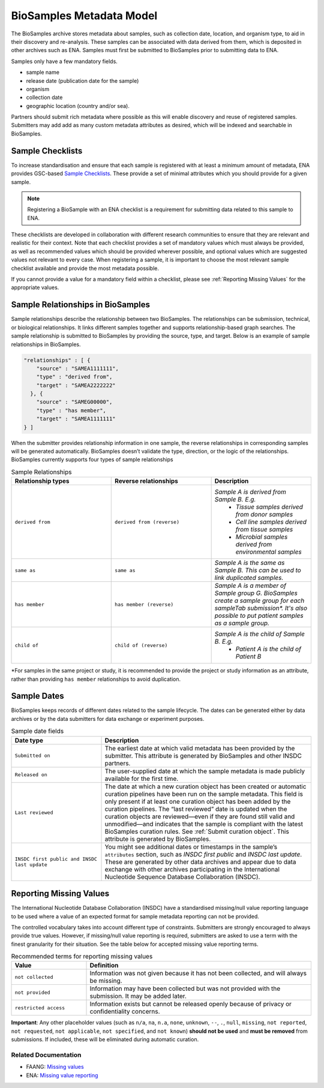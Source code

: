 BioSamples Metadata Model
=========================

The BioSamples archive stores metadata about samples, such as collection date, location, and organism type, to aid in their discovery and re-analysis. These samples can be associated with data derived from them, which is deposited in other archives such as ENA. Samples must first be submitted to BioSamples prior to submitting data to ENA.

Samples only have a few mandatory fields.

- sample name
- release date (publication date for the sample)
- organism
- collection date
- geographic location (country and/or sea).

Partners should submit rich metadata where possible as this will enable discovery and reuse of registered samples. Submitters may add add as many custom metadata attributes as desired, which will be indexed and searchable in BioSamples.



Sample Checklists
-----------------
To increase standardisation and ensure that each sample is registered with at least a minimum amount of metadata, ENA provides GSC-based `Sample Checklists <https://www.ebi.ac.uk/ena/browser/checklists>`_.
These provide a set of minimal attributes which you should provide for a given sample.

.. note:: Registering a BioSample with an ENA checklist is a requirement for submitting data related to this sample to ENA.

These checklists are developed in collaboration with different research communities to ensure that they are relevant and realistic for their context.
Note that each checklist provides a set of mandatory values which must always be provided, as well as recommended values which should be provided wherever possible,
and optional values which are suggested values not relevant to every case. When registering a sample, it is important to choose the most relevant sample checklist available and provide the most metadata possible.

If you cannot provide a value for a mandatory field within a checklist, please see :ref:`Reporting Missing Values` for the appropriate values.


.. _Sample Relationships:

Sample Relationships in BioSamples
----------------------------------

Sample relationships describe the relationship between two BioSamples. The relationships can be submission, technical, or biological relationships. It links different samples together and supports relationship-based graph searches.
The sample relationship is submitted to BioSamples by providing the source, type, and target. Below is an example of sample relationships in BioSamples.

.. code-block:: json

   "relationships" : [ {
       "source" : "SAMEA1111111",
       "type" : "derived from",
       "target" : "SAMEA2222222"
     }, {
       "source" : "SAMEG00000",
       "type" : "has member",
       "target" : "SAMEA1111111"
   } ]


When the submitter provides relationship information in one sample, the reverse relationships in corresponding samples will be generated automatically. BioSamples doesn’t validate the type, direction, or the logic of the relationships.
BioSamples currently supports four types of sample relationships


.. list-table:: Sample Relationships
   :widths: 25 25 25
   :header-rows: 1

   * - **Relationship types**
     - **Reverse relationships**
     - **Description**
   * - ``derived from``
     - ``derived from (reverse)``
     - *Sample A is derived from Sample B. E.g.*
        - *Tissue samples derived from donor samples*
        - *Cell line samples derived from tissue samples*
        - *Microbial samples derived from environmental samples*
   * - ``same as``
     - ``same as``
     - *Sample A is the same as Sample B. This can be used to link duplicated samples.*
   * - ``has member``
     - ``has member (reverse)``
     - *Sample A is a member of Sample group G. BioSamples create a sample group for each sampleTab submission\*. It's also possible to put patient samples as a sample group.*
   * - ``child of``
     - ``child of (reverse)``
     - *Sample A is the child of Sample B. E.g.*
        - *Patient A is the child of Patient B*

\*For samples in the same project or study, it is recommended to provide the project or study information as an attribute, rather than providing ``has member`` relationships to avoid duplication.



Sample Dates
------------
BioSamples keeps records of different dates related to the sample lifecycle. The dates can be generated either by data archives or by the data submitters for data exchange or experiment purposes.

.. list-table:: Sample date fields
   :header-rows: 1
   :widths: 30 70

   * - **Date type**
     - **Description**
   * - ``Submitted on``
     - The earliest date at which valid metadata has been provided by the submitter.
       This attribute is generated by BioSamples and other INSDC partners.
   * - ``Released on``
     - The user-supplied date at which the sample metadata is made publicly available
       for the first time.
   * - ``Last reviewed``
     - The date at which a new curation object has been created or automatic curation
       pipelines have been run on the sample metadata. This field is only present if at
       least one curation object has been added by the curation pipelines. The “last
       reviewed” date is updated when the curation objects are reviewed—even if they are
       found still valid and unmodified—and indicates that the sample is compliant with
       the latest BioSamples curation rules. See :ref:`Submit curation object`. This attribute
       is generated by BioSamples.
   * - ``INSDC first public and INSDC last update``
     - You might see additional dates or timestamps in the sample’s ``attributes``
       section, such as *INSDC first public* and *INSDC last update*. These are generated
       by other data archives and appear due to data exchange with other archives
       participating in the International Nucleotide Sequence Database Collaboration (INSDC).




.. _Reporting Missing Values:

Reporting Missing Values
------------------------

The International Nucleotide Database Collaboration (INSDC) have a standardised missing/null value reporting language to be used where a value of an expected format for sample metadata reporting can not be provided.

The controlled vocabulary takes into account different type of constraints. Submitters are strongly encouraged to always provide true values.
However, if missing/null value reporting is required, submitters are asked to use a term with the finest granularity for their situation. See the table below for accepted missing value reporting terms.

.. list-table:: Recommended terms for reporting missing values
   :header-rows: 1
   :widths: 25 75

   * - **Value**
     - **Definition**
   * - ``not collected``
     - Information was not given because it has not been collected, and will always be missing.
   * - ``not provided``
     - Information may have been collected but was not provided with the submission. It may be added later.
   * - ``restricted access``
     - Information exists but cannot be released openly because of privacy or confidentiality concerns.

**Important**: Any other placeholder values (such as ``n/a``, ``na``, ``n.a``, ``none``, ``unknown``, ``--``, ``.``, ``null``, ``missing``, ``not reported``, ``not requested``, ``not applicable``, ``not specified``, and ``not known``) **should not be used** and **must be removed** from submissions. If included, these will be eliminated during automatic curation.

Related Documentation
~~~~~~~~~~~~~~~~~~~~~
- FAANG: `Missing values <https://dcc-documentation.readthedocs.io/en/latest/experiment/ena_template/#5-missing-values>`_
- ENA: `Missing value reporting <https://www.ebi.ac.uk/ena/about/missing-values-reporting>`_


